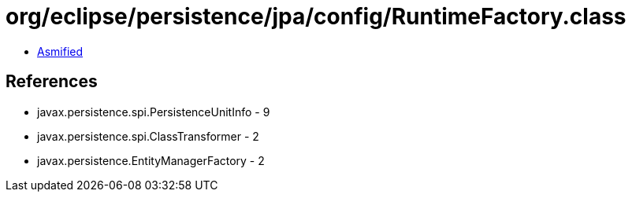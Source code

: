 = org/eclipse/persistence/jpa/config/RuntimeFactory.class

 - link:RuntimeFactory-asmified.java[Asmified]

== References

 - javax.persistence.spi.PersistenceUnitInfo - 9
 - javax.persistence.spi.ClassTransformer - 2
 - javax.persistence.EntityManagerFactory - 2
